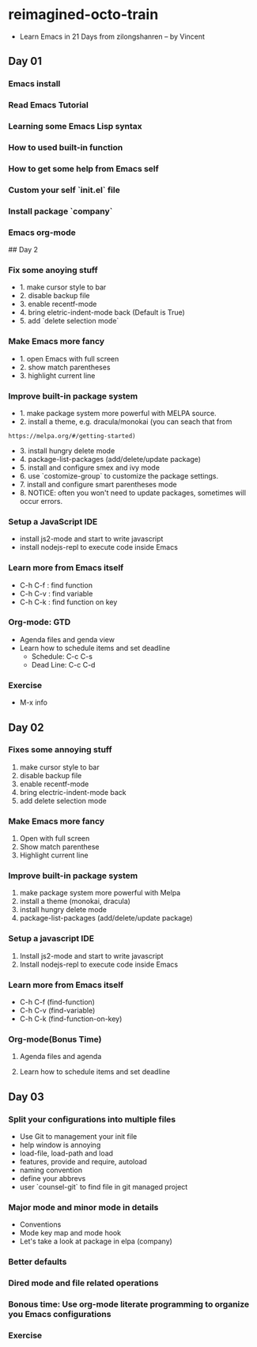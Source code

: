 * reimagined-octo-train

+ Learn Emacs in 21 Days from zilongshanren -- by Vincent

** Day 01

*** Emacs install
*** Read Emacs Tutorial
*** Learning some Emacs Lisp syntax
*** How to used built-in function
*** How to get some help from Emacs self
*** Custom your self `init.el` file
*** Install package `company`
*** Emacs org-mode

## Day 2

*** Fix some anoying stuff
  - 1. make cursor style to bar
  - 2. disable backup file
  - 3. enable recentf-mode
  - 4. bring eletric-indent-mode back (Default is True)
  - 5. add `delete selection mode`

*** Make Emacs more fancy
  - 1. open Emacs with full screen
  - 2. show match parentheses
  - 3. highlight current line

*** Improve built-in package system
  - 1. make package system more powerful with MELPA source.
  - 2. install a theme, e.g. dracula/monokai (you can seach that from
  : https://melpa.org/#/getting-started)
  - 3. install hungry delete mode
  - 4. package-list-packages (add/delete/update package)
  - 5. install and configure smex and ivy mode
  - 6. use `costomize-group` to customize the package settings.
  - 7. install and configure smart parentheses mode
  - 8. NOTICE: often you won't need to update packages, sometimes will occur errors.
  
*** Setup a JavaScript IDE
  - install js2-mode and start to write javascript
  - install nodejs-repl to execute code inside Emacs
  
*** Learn more from Emacs itself
  - C-h C-f : find function
  - C-h C-v : find variable
  - C-h C-k : find function on key

*** Org-mode: GTD
  - Agenda files and genda view
  - Learn how to schedule items and set deadline
    * Schedule: C-c C-s
    * Dead Line: C-c C-d
    
*** Exercise
  - M-x info


** Day 02

*** Fixes some annoying stuff
1. make cursor style to bar
2. disable backup file
3. enable recentf-mode
4. bring electric-indent-mode back
5. add delete selection mode

*** Make Emacs more fancy
1. Open with full screen
2. Show match parenthese
3. Highlight current line

*** Improve built-in package system
1. make package system more powerful with Melpa
2. install a theme (monokai, dracula)
3. install hungry delete mode
4. package-list-packages (add/delete/update package)

*** Setup a javascript IDE
1. Install js2-mode and start to write javascript
2. Install nodejs-repl to execute code inside Emacs

*** Learn more from Emacs itself
- C-h C-f (find-function)
- C-h C-v (find-variable)
- C-h C-k (find-function-on-key)

*** Org-mode(Bonus Time)
**** Agenda files and agenda 
**** Learn how to schedule items and set deadline


** Day 03

*** Split your configurations into multiple files
+ Use Git to management your init file
+ help window is annoying
+ load-file, load-path and load
+ features, provide and require, autoload
+ naming convention
+ define your abbrevs
+ user `counsel-git` to find file in git managed project

*** Major mode and minor mode in details
+ Conventions
+ Mode key map and mode hook
+ Let's take a look at package in elpa (company)

*** Better defaults
*** Dired mode and file related operations
*** Bonous time: Use org-mode literate programming to organize you Emacs configurations
*** Exercise
